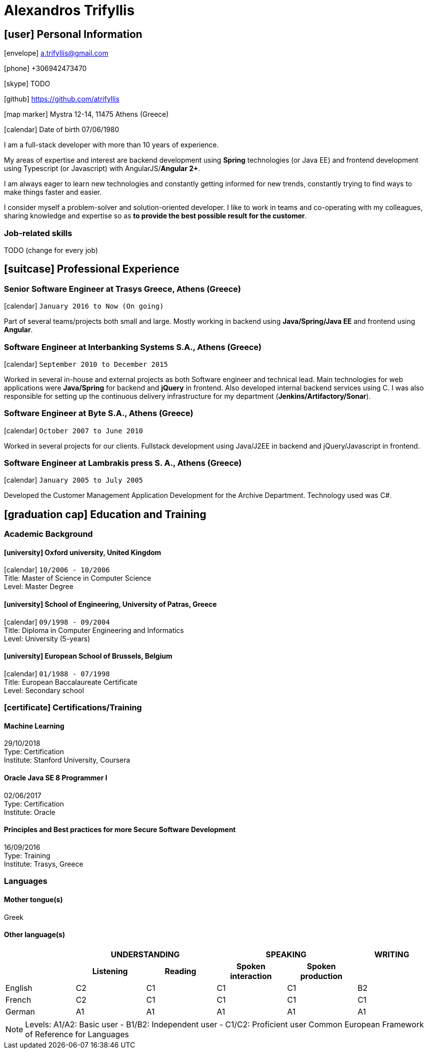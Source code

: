 = Alexandros Trifyllis

== icon:user[] Personal Information

icon:envelope[] a.trifyllis@gmail.com

icon:phone[] +306942473470

icon:skype[] TODO

icon:github[] https://github.com/atrifyllis

icon:map-marker[] Mystra 12-14, 11475 Athens (Greece)

icon:calendar[] Date of birth 07/06/1980


****
I am a full-stack developer with more than 10 years of experience.

My areas of expertise and interest are backend development using *Spring* technologies (or Java EE) and
frontend development using Typescript (or Javascript) with AngularJS/*Angular 2+*.

I am always eager to learn new technologies and constantly getting informed for new trends,
constantly trying to find ways to make things faster and easier.

I consider myself a problem-solver and solution-oriented developer.
I like to work in teams and co-operating with my colleagues, sharing knowledge and expertise
so as *to provide the best possible result for the customer*. 
****


=== Job-related skills

TODO (change for every job)


== icon:suitcase[] Professional Experience

=== Senior Software Engineer at Trasys Greece, Athens (Greece)

icon:calendar[] `January 2016 to Now (On going)`

Part of several teams/projects both small and large.
Mostly working in backend using *Java/Spring/Java EE* and frontend using *Angular*.


=== Software Engineer at Interbanking Systems S.A., Athens (Greece)

icon:calendar[] `September 2010 to December 2015`

Worked in several in-house and external projects as both Software engineer and technical lead.
Main technologies for web applications were *Java/Spring* for backend and *jQuery* in frontend.
Also developed internal backend services using C.
I was also responsible for setting up the continuous delivery infrastructure for my department (*Jenkins/Artifactory/Sonar*).


=== Software Engineer at Byte S.A., Athens (Greece)

icon:calendar[] `October 2007 to June 2010`


Worked in several projects for our clients. Fullstack development using Java/J2EE in backend and jQuery/Javascript in frontend.


=== Software Engineer at Lambrakis press S. A., Athens (Greece)

icon:calendar[] `January 2005 to July 2005`

Developed the Customer Management Application Development for the Archive Department. Technology used was C#.



== icon:graduation-cap[] Education and Training

=== Academic Background

==== icon:university[] Oxford university, United Kingdom +
icon:calendar[] `10/2006 - 10/2006` +
Title: Master of Science in Computer Science +
Level: Master Degree

==== icon:university[] School of Engineering, University of Patras, Greece +
icon:calendar[] `09/1998 - 09/2004` +
Title: Diploma in Computer Engineering and Informatics +
Level: University (5-years)

==== icon:university[] European School of Brussels, Belgium +
icon:calendar[] `01/1988 - 07/1998` +
Title: European Baccalaureate Certificate +
Level: Secondary school


=== icon:certificate[] Certifications/Training

==== Machine Learning
29/10/2018 +
Type: Certification +
Institute: Stanford University, Coursera

==== Oracle Java SE 8 Programmer I
02/06/2017 +
Type: Certification +
Institute: Oracle

==== Principles and Best practices for more Secure Software Development
16/09/2016 +
Type: Training +
Institute: Trasys, Greece

=== Languages

==== Mother tongue(s)
Greek

==== Other language(s)

[cols="6*",options="header"]
|===

| 2+| UNDERSTANDING 2+| SPEAKING | WRITING

h| h| Listening h| Reading h| Spoken interaction h| Spoken production	h|

|English |C2 |C1 |C1 |C1 |B2
|French |C2 |C1 |C1 |C1 |C1
|German |A1 |A1 |A1 |A1 |A1

|===

NOTE: Levels: A1/A2: Basic user - B1/B2: Independent user - C1/C2: Proficient user
Common European Framework of Reference for Languages



